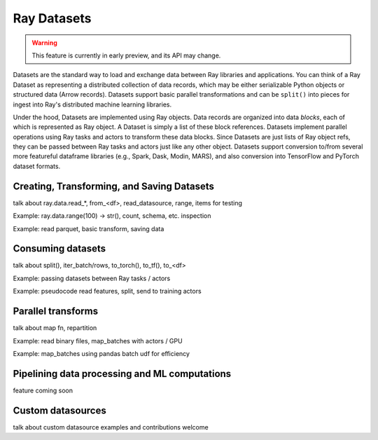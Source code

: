 Ray Datasets
============

.. warning::
  This feature is currently in early preview, and its API may change.

Datasets are the standard way to load and exchange data between Ray libraries and applications. You can think of a Ray Dataset as representing a distributed collection of data records, which may be either serializable Python objects or structured data (Arrow records). Datasets support basic parallel transformations and can be ``split()`` into pieces for ingest into Ray's distributed machine learning libraries.

Under the hood, Datasets are implemented using Ray objects. Data records are organized into data *blocks*, each of which is represented as Ray object. A Dataset is simply a list of these block references. Datasets implement parallel operations using Ray tasks and actors to transform these data blocks. Since Datasets are just lists of Ray object refs, they can be passed between Ray tasks and actors just like any other object. Datasets support conversion to/from several more featureful dataframe libraries (e.g., Spark, Dask, Modin, MARS), and also conversion into TensorFlow and PyTorch dataset formats.

Creating, Transforming, and Saving Datasets
-------------------------------------------

talk about ray.data.read_*, from_<df>, read_datasource, range, items for testing

Example: ray.data.range(100) -> str(), count, schema, etc. inspection

Example: read parquet, basic transform, saving data

Consuming datasets
------------------

talk about split(), iter_batch/rows, to_torch(), to_tf(), to_<df>

Example: passing datasets between Ray tasks / actors

Example: pseudocode read features, split, send to training actors

Parallel transforms
-------------------

talk about map fn, repartition

Example: read binary files, map_batches with actors / GPU

Example: map_batches using pandas batch udf for efficiency

Pipelining data processing and ML computations
----------------------------------------------

feature coming soon

Custom datasources
------------------

talk about custom datasource examples and contributions welcome
